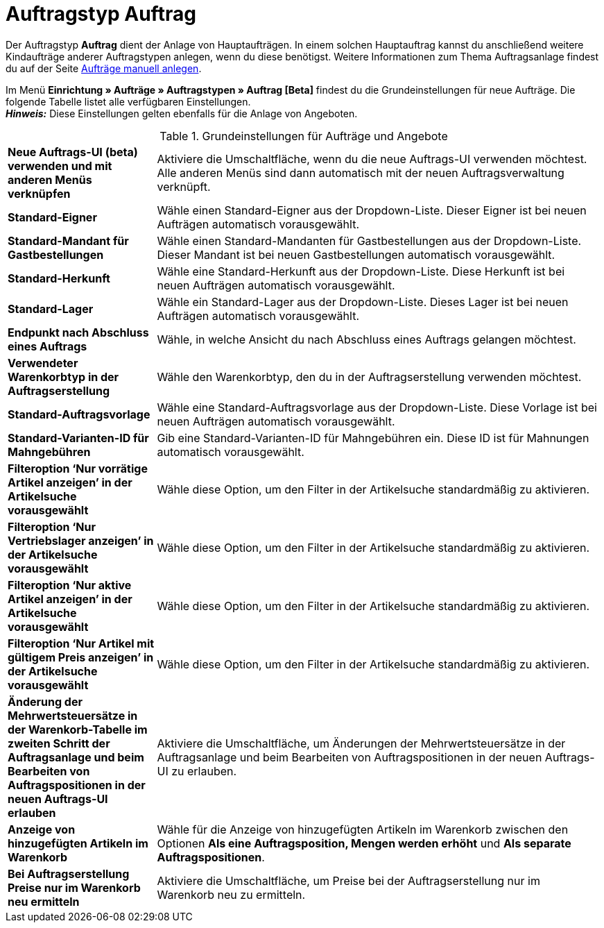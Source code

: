 = Auftragstyp Auftrag

:keywords: Auftragstyp Auftrag, Auftrag anlegen, Grundeinstellungen Auftrag
:author: team-order-core
:description: Erfahre, wie du die Grundeinstellungen für einen neuen Hauptauftrag vornimmst.

Der Auftragstyp *Auftrag* dient der Anlage von Hauptaufträgen. In einem solchen Hauptauftrag kannst du anschließend weitere Kindaufträge anderer Auftragstypen anlegen, wenn du diese benötigst. Weitere Informationen zum Thema Auftragsanlage findest du auf der Seite xref:auftraege:manually-create-orders.adoc#[Aufträge manuell anlegen].

Im Menü *Einrichtung » Aufträge » Auftragstypen » Auftrag [Beta]* findest du die Grundeinstellungen für neue Aufträge. Die folgende Tabelle listet alle verfügbaren Einstellungen.  +
*_Hinweis:_* Diese Einstellungen gelten ebenfalls für die Anlage von Angeboten.

[[table-basic-settings-order]]
.Grundeinstellungen für Aufträge und Angebote
[cols="1,3"]
|===

| *Neue Auftrags-UI (beta) verwenden und mit anderen Menüs verknüpfen*
|Aktiviere die Umschaltfläche, wenn du die neue Auftrags-UI verwenden möchtest. Alle anderen Menüs sind dann automatisch mit der neuen Auftragsverwaltung verknüpft.

| *Standard-Eigner*
|Wähle einen Standard-Eigner aus der Dropdown-Liste. Dieser Eigner ist bei neuen Aufträgen automatisch vorausgewählt.

| *Standard-Mandant für Gastbestellungen*
|Wähle einen Standard-Mandanten für Gastbestellungen aus der Dropdown-Liste. Dieser Mandant ist bei neuen Gastbestellungen automatisch vorausgewählt.

| *Standard-Herkunft*
|Wähle eine Standard-Herkunft aus der Dropdown-Liste. Diese Herkunft ist bei neuen Aufträgen automatisch vorausgewählt.

| *Standard-Lager*
|Wähle ein Standard-Lager aus der Dropdown-Liste. Dieses Lager ist bei neuen Aufträgen automatisch vorausgewählt.

| *Endpunkt nach Abschluss eines Auftrags*
|Wähle, in welche Ansicht du nach Abschluss eines Auftrags gelangen möchtest.

| *Verwendeter Warenkorbtyp in der Auftragserstellung*
|Wähle den Warenkorbtyp, den du in der Auftragserstellung verwenden möchtest.

| *Standard-Auftragsvorlage*
|Wähle eine Standard-Auftragsvorlage aus der Dropdown-Liste. Diese Vorlage ist bei neuen Aufträgen automatisch vorausgewählt.

| *Standard-Varianten-ID für Mahngebühren*
|Gib eine Standard-Varianten-ID für Mahngebühren ein. Diese ID ist für Mahnungen automatisch vorausgewählt.

| *Filteroption ‘Nur vorrätige Artikel anzeigen’ in der Artikelsuche vorausgewählt*
|Wähle diese Option, um den Filter in der Artikelsuche standardmäßig zu aktivieren.

| *Filteroption ‘Nur Vertriebslager anzeigen’ in der Artikelsuche vorausgewählt*
|Wähle diese Option, um den Filter in der Artikelsuche standardmäßig zu aktivieren.

| *Filteroption ‘Nur aktive Artikel anzeigen’ in der Artikelsuche vorausgewählt*
|Wähle diese Option, um den Filter in der Artikelsuche standardmäßig zu aktivieren.

| *Filteroption ‘Nur Artikel mit gültigem Preis anzeigen’ in der Artikelsuche vorausgewählt*
|Wähle diese Option, um den Filter in der Artikelsuche standardmäßig zu aktivieren.

| *Änderung der Mehrwertsteuersätze in der Warenkorb-Tabelle im zweiten Schritt der Auftragsanlage und beim Bearbeiten von Auftragspositionen in der neuen Auftrags-UI erlauben*
|Aktiviere die Umschaltfläche, um Änderungen der Mehrwertsteuersätze in der Auftragsanlage und beim Bearbeiten von Auftragspositionen in der neuen Auftrags-UI zu erlauben.

| *Anzeige von hinzugefügten Artikeln im Warenkorb*
|Wähle für die Anzeige von hinzugefügten Artikeln im Warenkorb zwischen den Optionen *Als eine Auftragsposition, Mengen werden erhöht* und *Als separate Auftragspositionen*.

| *Bei Auftragserstellung Preise nur im Warenkorb neu ermitteln*
|Aktiviere die Umschaltfläche, um Preise bei der Auftragserstellung nur im Warenkorb neu zu ermitteln.

|===
